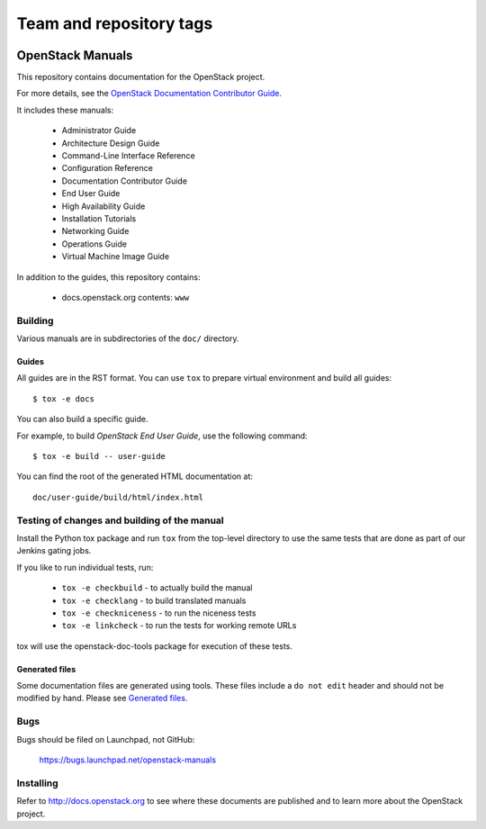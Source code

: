 ========================
Team and repository tags
========================

.. image:: http://governance.openstack.org/badges/openstack-manuals.svg
    :target: http://governance.openstack.org/reference/tags/index.html

.. Change things from this point on

OpenStack Manuals
+++++++++++++++++

This repository contains documentation for the OpenStack project.

For more details, see the `OpenStack Documentation Contributor
Guide <http://docs.openstack.org/contributor-guide/>`_.

It includes these manuals:

 * Administrator Guide
 * Architecture Design Guide
 * Command-Line Interface Reference
 * Configuration Reference
 * Documentation Contributor Guide
 * End User Guide
 * High Availability Guide
 * Installation Tutorials
 * Networking Guide
 * Operations Guide
 * Virtual Machine Image Guide

In addition to the guides, this repository contains:

 * docs.openstack.org contents: ``www``


Building
========

Various manuals are in subdirectories of the ``doc/`` directory.

Guides
------

All guides are in the RST format. You can use ``tox`` to prepare
virtual environment and build all guides::

    $ tox -e docs

You can also build a specific guide.

For example, to build *OpenStack End User Guide*, use the following command::

    $ tox -e build -- user-guide

You can find the root of the generated HTML documentation at::

    doc/user-guide/build/html/index.html


Testing of changes and building of the manual
=============================================

Install the Python tox package and run ``tox`` from the top-level
directory to use the same tests that are done as part of our Jenkins
gating jobs.

If you like to run individual tests, run:

 * ``tox -e checkbuild`` - to actually build the manual
 * ``tox -e checklang`` - to build translated manuals
 * ``tox -e checkniceness`` - to run the niceness tests
 * ``tox -e linkcheck`` - to run the tests for working remote URLs

tox will use the openstack-doc-tools package for execution of these
tests.


Generated files
---------------

Some documentation files are generated using tools. These files include
a ``do not edit`` header and should not be modified by hand.
Please see `Generated files
<http://docs.openstack.org/contributor-guide/doc-tools.html>`_.


Bugs
====

Bugs should be filed on Launchpad, not GitHub:

   https://bugs.launchpad.net/openstack-manuals


Installing
==========

Refer to http://docs.openstack.org to see where these documents are published
and to learn more about the OpenStack project.
